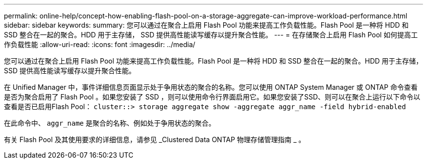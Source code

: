 ---
permalink: online-help/concept-how-enabling-flash-pool-on-a-storage-aggregate-can-improve-workload-performance.html 
sidebar: sidebar 
keywords:  
summary: 您可以通过在聚合上启用 Flash Pool 功能来提高工作负载性能。Flash Pool 是一种将 HDD 和 SSD 整合在一起的聚合。HDD 用于主存储， SSD 提供高性能读写缓存以提升聚合性能。 
---
= 在存储聚合上启用 Flash Pool 如何提高工作负载性能
:allow-uri-read: 
:icons: font
:imagesdir: ../media/


[role="lead"]
您可以通过在聚合上启用 Flash Pool 功能来提高工作负载性能。Flash Pool 是一种将 HDD 和 SSD 整合在一起的聚合。HDD 用于主存储， SSD 提供高性能读写缓存以提升聚合性能。

在 Unified Manager 中，事件详细信息页面显示处于争用状态的聚合的名称。您可以使用 ONTAP System Manager 或 ONTAP 命令查看是否为聚合启用了 Flash Pool 。如果您安装了 SSD ，则可以使用命令行界面启用它。如果您安装了SSD、则可以在聚合上运行以下命令以查看是否已启用Flash Pool： `cluster::> storage aggregate show -aggregate aggr_name -field hybrid-enabled`

在此命令中、 `aggr_name` 是聚合的名称、例如处于争用状态的聚合。

有关 Flash Pool 及其使用要求的详细信息，请参见 _Clustered Data ONTAP 物理存储管理指南 _ 。
